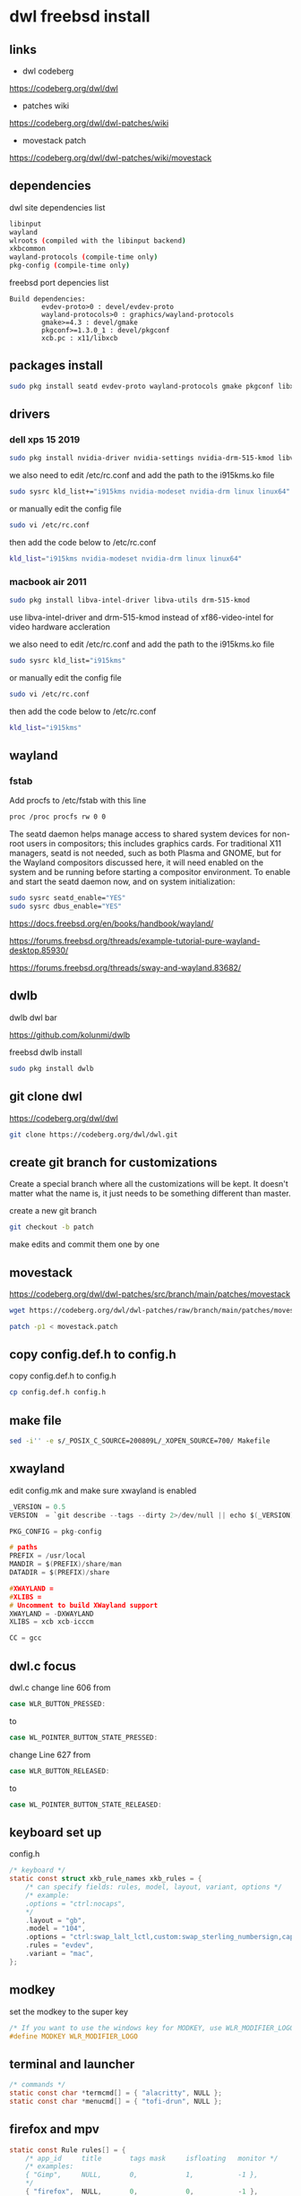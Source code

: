 #+STARTUP: content
* dwl freebsd install
** links

+ dwl codeberg

[[https://codeberg.org/dwl/dwl]]

+ patches wiki

[[https://codeberg.org/dwl/dwl-patches/wiki]]

+ movestack patch

[[https://codeberg.org/dwl/dwl-patches/wiki/movestack]]

** dependencies

dwl site dependencies list

#+begin_src sh
libinput
wayland
wlroots (compiled with the libinput backend)
xkbcommon
wayland-protocols (compile-time only)
pkg-config (compile-time only)
#+end_src

freebsd port depencies list

#+begin_example
Build dependencies:
        evdev-proto>0 : devel/evdev-proto
        wayland-protocols>0 : graphics/wayland-protocols
        gmake>=4.3 : devel/gmake
        pkgconf>=1.3.0_1 : devel/pkgconf
        xcb.pc : x11/libxcb
#+end_example

** packages install

#+begin_src sh
sudo pkg install seatd evdev-proto wayland-protocols gmake pkgconf libxcb libinput wayland wlroots libxkbcommon xcb-util-wm
#+end_src

** drivers
*** dell xps 15 2019

#+begin_SRC sh
sudo pkg install nvidia-driver nvidia-settings nvidia-drm-515-kmod libva-intel-driver libva-utils
#+END_SRC

we also need to edit /etc/rc.conf and add the path to the i915kms.ko file

#+begin_src sh
sudo sysrc kld_list+="i915kms nvidia-modeset nvidia-drm linux linux64"
#+end_src

or manually edit the config file

#+BEGIN_SRC sh
sudo vi /etc/rc.conf
#+END_SRC

then add the code below to /etc/rc.conf

#+BEGIN_SRC sh
kld_list="i915kms nvidia-modeset nvidia-drm linux linux64"
#+END_SRC

*** macbook air 2011 

#+begin_SRC sh
sudo pkg install libva-intel-driver libva-utils drm-515-kmod 
#+END_SRC

use libva-intel-driver and drm-515-kmod instead of xf86-video-intel for video hardware accleration

we also need to edit /etc/rc.conf and add the path to the i915kms.ko file

#+begin_src sh
sudo sysrc kld_list="i915kms"
#+end_src

or manually edit the config file

#+BEGIN_SRC sh
sudo vi /etc/rc.conf
#+END_SRC

then add the code below to /etc/rc.conf

#+BEGIN_SRC sh
kld_list="i915kms"
#+END_SRC

** wayland
*** fstab

Add procfs to /etc/fstab with this line

#+begin_src sh
proc /proc procfs rw 0 0
#+end_src

The seatd daemon helps manage access to shared system devices for non-root users in compositors; this includes graphics cards. For traditional X11 managers, seatd is not needed, such as both Plasma and GNOME, but for the Wayland compositors discussed here, it will need enabled on the system and be running before starting a compositor environment. To enable and start the seatd daemon now, and on system initialization:

#+begin_src sh
sudo sysrc seatd_enable="YES"
sudo sysrc dbus_enable="YES"
#+end_src

[[https://docs.freebsd.org/en/books/handbook/wayland/]]

[[https://forums.freebsd.org/threads/example-tutorial-pure-wayland-desktop.85930/]]

[[https://forums.freebsd.org/threads/sway-and-wayland.83682/]]

** dwlb

dwlb dwl bar

[[https://github.com/kolunmi/dwlb]]

freebsd dwlb install

#+begin_src sh
sudo pkg install dwlb
#+end_src

** git clone dwl

[[https://codeberg.org/dwl/dwl]]

#+begin_src sh
git clone https://codeberg.org/dwl/dwl.git
#+end_src

** create git branch for customizations

Create a special branch where all the customizations will be kept. It doesn't matter what the name is, it just needs to be something different than master.

create a new git branch

#+BEGIN_SRC sh
git checkout -b patch
#+END_SRC

make edits and commit them one by one

** movestack 

[[https://codeberg.org/dwl/dwl-patches/src/branch/main/patches/movestack]]

#+begin_src sh
wget https://codeberg.org/dwl/dwl-patches/raw/branch/main/patches/movestack/movestack.patch
#+end_src

#+begin_src sh
patch -p1 < movestack.patch
#+end_src

** copy config.def.h to config.h

copy config.def.h to config.h

#+BEGIN_SRC sh
cp config.def.h config.h
#+END_SRC

** make file

#+begin_src sh
sed -i'' -e s/_POSIX_C_SOURCE=200809L/_XOPEN_SOURCE=700/ Makefile
#+end_src

** xwayland

edit config.mk and make sure xwayland is enabled

#+begin_src c
_VERSION = 0.5
VERSION  = `git describe --tags --dirty 2>/dev/null || echo $(_VERSION)`

PKG_CONFIG = pkg-config

# paths
PREFIX = /usr/local
MANDIR = $(PREFIX)/share/man
DATADIR = $(PREFIX)/share

#XWAYLAND =
#XLIBS =
# Uncomment to build XWayland support
XWAYLAND = -DXWAYLAND
XLIBS = xcb xcb-icccm

CC = gcc
#+end_src

** dwl.c focus


dwl.c change line 606 from

#+begin_src c
case WLR_BUTTON_PRESSED:
#+end_src

to

#+begin_src c
case WL_POINTER_BUTTON_STATE_PRESSED:
#+end_src

change Line 627 from 

#+begin_src c
case WLR_BUTTON_RELEASED:
#+end_src

to

#+begin_src c
case WL_POINTER_BUTTON_STATE_RELEASED:
#+end_src

** keyboard set up

config.h

#+begin_src c
/* keyboard */
static const struct xkb_rule_names xkb_rules = {
	/* can specify fields: rules, model, layout, variant, options */
	/* example:
	.options = "ctrl:nocaps",
	,*/
	.layout = "gb",
	.model = "104",
	.options = "ctrl:swap_lalt_lctl,custom:swap_sterling_numbersign,caps:none",
	.rules = "evdev",
	.variant = "mac",
};
#+end_src

** modkey

set the modkey to the super key

#+begin_src c
/* If you want to use the windows key for MODKEY, use WLR_MODIFIER_LOGO */
#define MODKEY WLR_MODIFIER_LOGO
#+end_src

** terminal and launcher

#+begin_src c
/* commands */
static const char *termcmd[] = { "alacritty", NULL };
static const char *menucmd[] = { "tofi-drun", NULL };
#+end_src

** firefox and mpv

#+begin_src c
static const Rule rules[] = {
	/* app_id     title       tags mask     isfloating   monitor */
	/* examples:
	{ "Gimp",     NULL,       0,            1,           -1 },
	,*/
	{ "firefox",  NULL,       0,            0,           -1 },
	{ "mpv",  NULL,           0,            1,           0 },
};
#+end_src

** emacs and keyboard shortcuts

#+begin_src c
static const Key keys[] = {
	/* Note that Shift changes certain key codes: c -> C, 2 -> at, etc. */
	/* modifier                  key                 function        argument */
	{ MODKEY,                    XKB_KEY_a,          spawn,          {.v = menucmd} },
	{ MODKEY|WLR_MODIFIER_SHIFT, XKB_KEY_Return,     spawn,          {.v = termcmd} },
	{ MODKEY|WLR_MODIFIER_CTRL,  XKB_KEY_Return,     spawn,          SHCMD("emacsclient --alternate-editor= --create-frame") },
	{ MODKEY,                    XKB_KEY_j,          focusstack,     {.i = +1} },
	{ MODKEY,                    XKB_KEY_k,          focusstack,     {.i = -1} },
	{ MODKEY,                    XKB_KEY_i,          incnmaster,     {.i = +1} },
	{ MODKEY,                    XKB_KEY_d,          incnmaster,     {.i = -1} },
	{ MODKEY,                    XKB_KEY_h,          setmfact,       {.f = -0.05f} },
	{ MODKEY,                    XKB_KEY_l,          setmfact,       {.f = +0.05f} },
	{ MODKEY,                    XKB_KEY_Return,     zoom,           {0} },
	{ MODKEY,                    XKB_KEY_Tab,        view,           {0} },
	{ MODKEY|WLR_MODIFIER_SHIFT, XKB_KEY_C,          killclient,     {0} },
	{ MODKEY,                    XKB_KEY_t,          setlayout,      {.v = &layouts[0]} },
	{ MODKEY,                    XKB_KEY_f,          setlayout,      {.v = &layouts[1]} },
	{ MODKEY,                    XKB_KEY_m,          setlayout,      {.v = &layouts[2]} },
	{ MODKEY,                    XKB_KEY_space,      setlayout,      {0} },
	{ MODKEY|WLR_MODIFIER_SHIFT, XKB_KEY_space,      togglefloating, {0} },
	{ MODKEY,                    XKB_KEY_s,         togglefullscreen, {0} },
	{ MODKEY,                    XKB_KEY_0,          view,           {.ui = ~0} },
	{ MODKEY|WLR_MODIFIER_SHIFT, XKB_KEY_parenright, tag,            {.ui = ~0} },
	{ MODKEY,                    XKB_KEY_comma,      focusmon,       {.i = WLR_DIRECTION_LEFT} },
	{ MODKEY,                    XKB_KEY_period,     focusmon,       {.i = WLR_DIRECTION_RIGHT} },
	{ MODKEY|WLR_MODIFIER_SHIFT, XKB_KEY_less,       tagmon,         {.i = WLR_DIRECTION_LEFT} },
	{ MODKEY|WLR_MODIFIER_SHIFT, XKB_KEY_greater,    tagmon,         {.i = WLR_DIRECTION_RIGHT} },
	TAGKEYS(          XKB_KEY_1, XKB_KEY_exclam,                     0),
	TAGKEYS(          XKB_KEY_2, XKB_KEY_at,                         1),
	TAGKEYS(          XKB_KEY_3, XKB_KEY_numbersign,                 2),
	TAGKEYS(          XKB_KEY_4, XKB_KEY_dollar,                     3),
	TAGKEYS(          XKB_KEY_5, XKB_KEY_percent,                    4),
	TAGKEYS(          XKB_KEY_6, XKB_KEY_asciicircum,                5),
	TAGKEYS(          XKB_KEY_7, XKB_KEY_ampersand,                  6),
	TAGKEYS(          XKB_KEY_8, XKB_KEY_asterisk,                   7),
	TAGKEYS(          XKB_KEY_9, XKB_KEY_parenleft,                  8),
	{ MODKEY|WLR_MODIFIER_SHIFT, XKB_KEY_Q,          quit,           {0} },
#+end_src

** libinput scroll

#+begin_src c
/* You can choose between:
LIBINPUT_CONFIG_ACCEL_PROFILE_FLAT
LIBINPUT_CONFIG_ACCEL_PROFILE_ADAPTIVE
,*/
static const enum libinput_config_accel_profile accel_profile = LIBINPUT_CONFIG_ACCEL_PROFILE_FLAT;
static const double accel_speed = 1.0;
#+end_src

** media keys

config.h

#+begin_src c
/* commands */
static const char *volumeup[]      = { "/usr/sbin/mixer",   "vol=+5%:+5%",  NULL };
static const char *volumedown[]    = { "/usr/sbin/mixer",   "vol=-5%:-5%",  NULL };
static const char *mutevolume[]    = { "/usr/sbin/mixer",   "vol.mute=^",        NULL };

static const Key keys[] = {
	/* Note that Shift changes certain key codes: c -> C, 2 -> at, etc. */
	/* modifier                  key                 function        argument */

	{ 0,                         XKB_KEY_XF86AudioRaiseVolume, spawn, {.v = volumeup   } },
	{ 0,                         XKB_KEY_XF86AudioLowerVolume, spawn, {.v = volumedown } },
	{ 0,                         XKB_KEY_XF86AudioMute, spawn, {.v = mutevolume } },
#+end_src

** wlrctl cursor
*** wlrctl install

freebsd

#+begin_src sh
sudo pkg install wlrctl
#+end_src

*** config.h

#+begin_src c
/* commands */
static const char *cursorleft[]    = { "/usr/local/bin/wlrctl",   "pointer",  "move", "-1920",     NULL };
static const char *cursorright[]    = { "/usr/local/bin/wlrctl",   "pointer", "move", "1920",        NULL };

/* keys /
	{ MODKEY|WLR_MODIFIER_CTRL,  XKB_KEY_comma,      focusmon,       {.i = WLR_DIRECTION_LEFT} },
	{ MODKEY|WLR_MODIFIER_CTRL,  XKB_KEY_period,     focusmon,       {.i = WLR_DIRECTION_RIGHT} },
	{ MODKEY,                    XKB_KEY_comma,      spawn,          {.v = cursorleft} },
	{ MODKEY,                    XKB_KEY_period,     spawn,          {.v = cursorright} },
#+end_src

** merge changes into master branch

#+BEGIN_SRC sh
git checkout main
#+END_SRC

merge the patch branch into the master branch

#+BEGIN_SRC sh
git merge patch
#+END_SRC

** make dwl

change into the dwm directory

#+BEGIN_SRC sh
cd dwl
#+END_SRC

make for xwayland

#+begin_src sh
gmake CC=cc CFLAGS+='-std=c11' XWAYLAND="-DXWAYLAND" XLIBS="xcb xcb-icccm"
#+end_src

make without xwayland

#+begin_src sh
gmake CC=cc CFLAGS+='-std=c11'
#+end_src

https://forums.freebsd.org/threads/building-dwl-fails-with-c99-illegal-option-p.92040/

** dwl git update

If you some conflicts occur, resolve them and then record the changes and commit the result. git mergetool can help with resolving the conflicts.
Updating customizations after new release

When the time comes to update your customizations after a new release of dwm or when the dwm repository contains a commit fixing some bug, you first pull the new upstream changes into the master branch

#+BEGIN_SRC sh
git checkout origin
git pull
#+END_SRC

Then rebase your customization branch on top of the master branch

#+BEGIN_SRC sh
git checkout patch
git rebase --rebase-merges master
#+END_SRC

The --preserve-merges option ensures that you don't have to resolve conflicts which you have already resolved while performing merges again.

In case there are merge conflicts anyway, resolve them (possibly with the help of git mergetool), then record them as resolved and let the rebase continue

#+BEGIN_SRC sh
git add resolved_file.ext
git rebase --continue
#+END_SRC

If you want to give up, you can always abort the rebase

#+BEGIN_SRC sh
git rebase --abort
#+END_SRC

** apply diff patch

to apply the diff to the freshly checked out git repository

checkout the git repository

#+BEGIN_SRC sh
git clone git://git.suckless.org/dwm
#+END_SRC

create a new git branch

#+BEGIN_SRC sh
git checkout -b patch
#+END_SRC

+ apply the diff patch

#+BEGIN_SRC sh
git apply ~/Desktop/dwm-freebsd-patch.diff
#+END_SRC

checkout the master branch

#+BEGIN_SRC sh
git checkout master
#+END_SRC

merge the patch branch into the master branch

#+BEGIN_SRC sh
git merge patch
#+END_SRC

If you some conflicts occur, resolve them and then record the changes and commit the result. git mergetool can help with resolving the conflicts.
Updating customizations after new release

When the time comes to update your customizations after a new release of dwm or when the dwm repository contains a commit fixing some bug, you first pull the new upstream changes into the master branch

#+BEGIN_SRC sh
git checkout master
git pull
#+END_SRC

Then rebase your customization branch on top of the master branch

#+BEGIN_SRC sh
git checkout patch
git rebase --rebase-merges origin
#+END_SRC

The --preserve-merges option ensures that you don't have to resolve conflicts which you have already resolved while performing merges again.

In case there are merge conflicts anyway, resolve them (possibly with the help of git mergetool), then record them as resolved and let the rebase continue

#+BEGIN_SRC sh
git add resolved_file.ext
git rebase --continue
#+END_SRC

If you want to give up, you can always abort the rebase

#+BEGIN_SRC sh
git rebase --abort
#+END_SRC

** push branch to github

create a new repo on github and push the branches

#+begin_src sh
git remote add github git@github.com:NapoleonWils0n/dwl-freebsd.git
git branch -M main
git push -u github main
git push github patch
#+end_src
